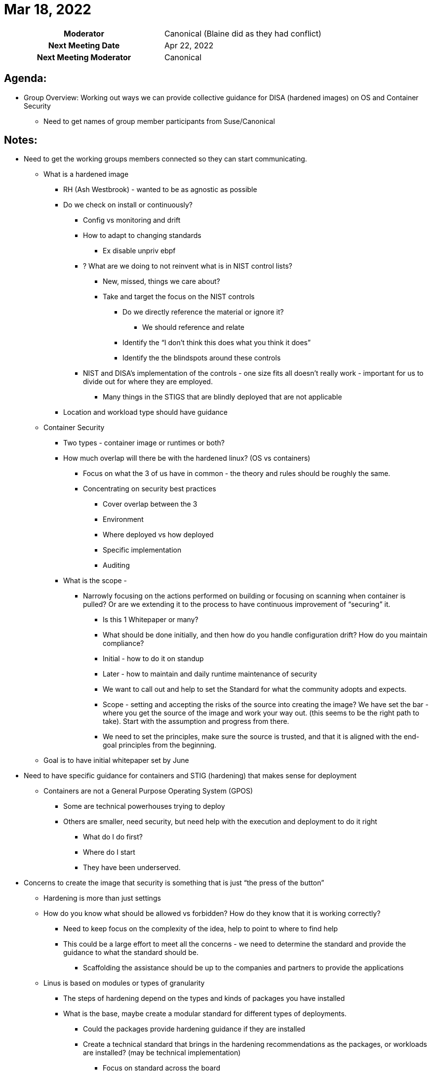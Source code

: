 = Mar 18, 2022

[cols="1h,1"]
|===
| Moderator              | [.line-through]#Canonical# (Blaine did as they had conflict)
| Next Meeting Date      | Apr 22, 2022
| Next Meeting Moderator | Canonical
|===

== Agenda:
* Group Overview: Working out ways we can provide collective guidance for DISA (hardened images) on OS and Container Security
** Need to get names of group member participants from Suse/Canonical

== Notes:
* Need to get the working groups members connected so they can start communicating.
** What is a hardened image
*** RH (Ash Westbrook) - wanted to be as agnostic as possible
*** Do we check on install or continuously?
**** Config vs monitoring and drift
**** How to adapt to changing standards
***** Ex disable unpriv ebpf
**** ? What are we doing to not reinvent what is in NIST control lists?
***** New, missed, things we care about?
***** Take and target the focus on the NIST controls
****** Do we directly reference the material or ignore it?
******* We should reference and relate
****** Identify the “I don’t think this does what you think it does”
****** Identify the the blindspots around these controls
**** NIST and DISA’s implementation of the controls - one size fits all doesn’t really work - important for us to divide out for where they are employed.
***** Many things in the STIGS that are blindly deployed that are not applicable
*** Location and workload type should have guidance
** Container Security
*** Two types - container image or runtimes or both?
*** How much overlap will there be with the hardened linux? (OS vs containers)
**** Focus on what the 3 of us have in common - the theory and rules should be roughly the same.
**** Concentrating on security best practices
***** Cover overlap between the 3
***** Environment
***** Where deployed vs how deployed
***** Specific implementation
***** Auditing
*** What is the scope -
**** Narrowly focusing on the actions performed on building or focusing on scanning when container is pulled? Or are we extending it to the process to have continuous improvement of “securing” it.
***** Is this 1 Whitepaper or many?
***** What should be done initially, and then how do you handle configuration drift? How do you maintain compliance?
***** Initial - how to do it on standup
***** Later - how to maintain and daily runtime maintenance of security
***** We want to call out and help to set the Standard for what the community adopts and expects.
***** Scope - setting and accepting the risks of the source into creating the image? We have set the bar - where you get the source of the image and work your way out. (this seems to be the right path to take). Start with the assumption and progress from there.
***** We need to set the principles, make sure the source is trusted, and that it is aligned with the end-goal principles from the beginning.
** Goal is to have initial whitepaper set by June

* Need to have specific guidance for containers and STIG (hardening) that makes sense for deployment
** Containers are not a General Purpose Operating System (GPOS)
*** Some are technical powerhouses trying to deploy
*** Others are smaller, need security, but need help with the execution and deployment to do it right
**** What do I do first?
**** Where do I start
**** They have been underserved.

* Concerns to create the image that security is something that is just “the press of the button”
** Hardening is more than just settings
** How do you know what should be allowed vs forbidden? How do they know that it is working correctly?
*** Need to keep focus on the complexity of the idea, help to point to where to find help
*** This could be a large effort to meet all the concerns - we need to determine the standard and provide the guidance to what the standard should be.
**** Scaffolding the assistance should be up to the companies and partners to provide the applications
** Linus is based on modules or types of granularity
*** The steps of hardening depend on the types and kinds of packages you have installed
*** What is the base, maybe create a modular standard for different types of deployments.
**** Could the packages provide hardening guidance if they are installed
**** Create a technical standard that brings in the hardening recommendations as the packages, or workloads are installed? (may be technical implementation)
***** Focus on standard across the board
****** FIPS, root, example may be too much minutiae
*** Focus on our recommendations on how we should harden secure a containerized workload
** Theories around fundamentals

== Action Items
* Blaine will send and email with the names we have so far to help lead the working groups from each company, will start to connect them so they can start working together offline in between monthly sessions.
* Workgroup Updates
** Will start working and collaborating.
